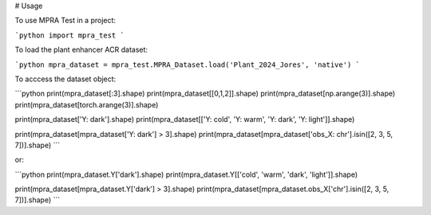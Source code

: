 # Usage

To use MPRA Test in a project:

```python
import mpra_test
```

To load the plant enhancer ACR dataset:

```python
mpra_dataset = mpra_test.MPRA_Dataset.load('Plant_2024_Jores', 'native')
```

To acccess the dataset object:

```python
print(mpra_dataset[:3].shape)
print(mpra_dataset[[0,1,2]].shape)
print(mpra_dataset[np.arange(3)].shape)
print(mpra_dataset[torch.arange(3)].shape)

print(mpra_dataset['Y: dark'].shape)
print(mpra_dataset[['Y: cold', 'Y: warm', 'Y: dark', 'Y: light']].shape)

print(mpra_dataset[mpra_dataset['Y: dark'] > 3].shape)
print(mpra_dataset[mpra_dataset['obs_X: chr'].isin([2, 3, 5, 7])].shape)
```

or:

```python
print(mpra_dataset.Y['dark'].shape)
print(mpra_dataset.Y[['cold', 'warm', 'dark', 'light']].shape)

print(mpra_dataset[mpra_dataset.Y['dark'] > 3].shape)
print(mpra_dataset[mpra_dataset.obs_X['chr'].isin([2, 3, 5, 7])].shape)
```
